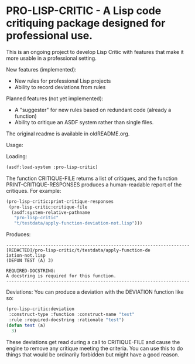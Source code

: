 [[https://github.com/gpcz/pro-lisp-critic/actions/workflows/testallegro.yml][https://github.com/gpcz/pro-lisp-critic/actions/workflows/testsbcl.yml/badge.svg]]
[[https://github.com/gpcz/pro-lisp-critic/actions/workflows/testccl.yml][https://github.com/gpcz/pro-lisp-critic/actions/workflows/testccl.yml/badge.svg]]
[[https://github.com/gpcz/pro-lisp-critic/actions/workflows/testecl.yml][https://github.com/gpcz/pro-lisp-critic/actions/workflows/testecl.yml/badge.svg]]
[[https://github.com/gpcz/pro-lisp-critic/actions/workflows/testallegro.yml][https://github.com/gpcz/pro-lisp-critic/actions/workflows/testallegro.yml/badge.svg]]

* PRO-LISP-CRITIC - A Lisp code critiquing package designed for professional use.

This is an ongoing project to develop Lisp Critic with features that
make it more usable in a professional setting.

New features (implemented):
- New rules for professional Lisp projects
- Ability to record deviations from rules

Planned features (not yet implemented):
- A "suggester" for new rules based on redundant code (already a function)
- Ability to critique an ASDF system rather than single files.

The original readme is available in oldREADME.org.

Usage:

Loading:

#+BEGIN_SRC lisp
  (asdf:load-system :pro-lisp-critic)
#+END_SRC

The function CRITIQUE-FILE returns a list of critiques, and
the function PRINT-CRITIQUE-RESPONSES produces a human-readable
report of the critiques.  For example:

#+BEGIN_SRC lisp
  (pro-lisp-critic:print-critique-responses
   (pro-lisp-critic:critique-file
    (asdf:system-relative-pathname
     "pro-lisp-critic"
     "t/testdata/apply-function-deviation-not.lisp")))
#+END_SRC

Produces:

#+BEGIN_EXAMPLE
----------------------------------------------------------------------
[REDACTED]/pro-lisp-critic/t/testdata/apply-function-de
iation-not.lisp
(DEFUN TEST (A) 3)

REQUIRED-DOCSTRING:
A docstring is required for this function.
----------------------------------------------------------------------
#+END_EXAMPLE

Deviations:
You can produce a deviation with the DEVIATION function like so:

#+BEGIN_SRC lisp
  (pro-lisp-critic:deviation
   :construct-type :function :construct-name "test"
   :rule :required-docstring :rationale "test")
  (defun test (a)
    3)
#+END_SRC

These deviations get read during a call to CRITIQUE-FILE
and cause the engine to remove any critique meeting the
criteria.  You can use this to do things that would be
ordinarily forbidden but might have a good reason.
